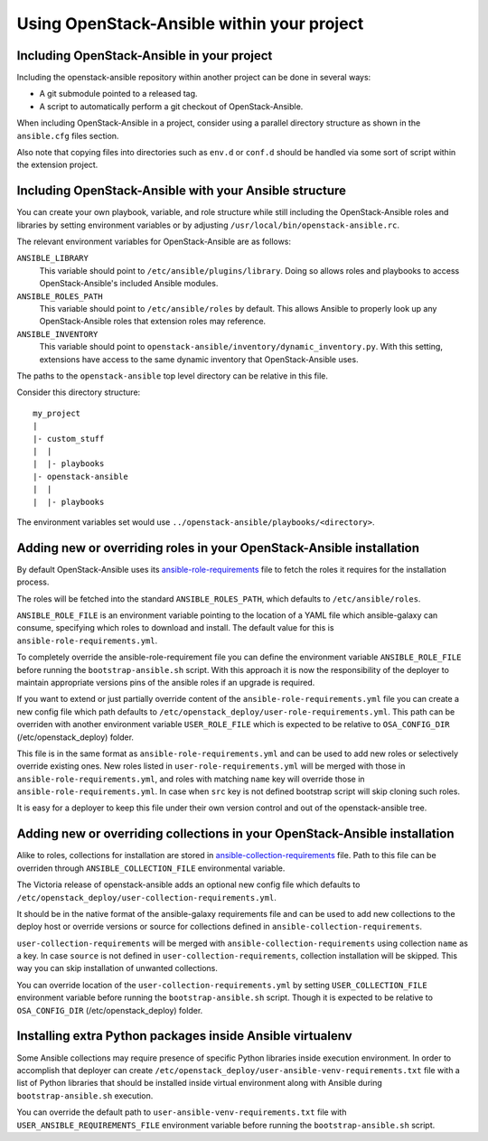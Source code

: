 Using OpenStack-Ansible within your project
===========================================

Including OpenStack-Ansible in your project
-------------------------------------------

Including the openstack-ansible repository within another project can be
done in several ways:

- A git submodule pointed to a released tag.
- A script to automatically perform a git checkout of OpenStack-Ansible.

When including OpenStack-Ansible in a project, consider using a parallel
directory structure as shown in the ``ansible.cfg`` files section.

Also note that copying files into directories such as ``env.d`` or
``conf.d`` should be handled via some sort of script within the extension
project.

Including OpenStack-Ansible with your Ansible structure
-------------------------------------------------------

You can create your own playbook, variable, and role structure while still
including the OpenStack-Ansible roles and libraries by setting environment
variables or by adjusting ``/usr/local/bin/openstack-ansible.rc``.

The relevant environment variables for OpenStack-Ansible are as follows:

``ANSIBLE_LIBRARY``
  This variable should point to
  ``/etc/ansible/plugins/library``. Doing so allows roles and
  playbooks to access OpenStack-Ansible's included Ansible modules.
``ANSIBLE_ROLES_PATH``
  This variable should point to
  ``/etc/ansible/roles`` by default. This allows Ansible to
  properly look up any OpenStack-Ansible roles that extension roles
  may reference.
``ANSIBLE_INVENTORY``
  This variable should point to
  ``openstack-ansible/inventory/dynamic_inventory.py``. With this setting,
  extensions have access to the same dynamic inventory that
  OpenStack-Ansible uses.

The paths to the ``openstack-ansible`` top level directory can be
relative in this file.

Consider this directory structure::

    my_project
    |
    |- custom_stuff
    |  |
    |  |- playbooks
    |- openstack-ansible
    |  |
    |  |- playbooks

The environment variables set would use
``../openstack-ansible/playbooks/<directory>``.

.. _extend_osa_roles:

Adding new or overriding roles in your OpenStack-Ansible installation
---------------------------------------------------------------------

By default OpenStack-Ansible uses its `ansible-role-requirements`_ file
to fetch the roles it requires for the installation process.

The roles will be fetched into the standard ``ANSIBLE_ROLES_PATH``,
which defaults to ``/etc/ansible/roles``.

``ANSIBLE_ROLE_FILE`` is an environment variable pointing to
the location of a YAML file which ansible-galaxy can consume,
specifying which roles to download and install.
The default value for this is ``ansible-role-requirements.yml``.

To completely override the ansible-role-requirement file you can define
the environment variable ``ANSIBLE_ROLE_FILE`` before running the
``bootstrap-ansible.sh`` script. With this approach it is now the
responsibility of the deployer to maintain appropriate versions pins
of the ansible roles if an upgrade is required.

If you want to extend or just partially override content of the
``ansible-role-requirements.yml`` file you can create a new config file
which path defaults to ``/etc/openstack_deploy/user-role-requirements.yml``.
This path can be overriden with another environment variable
``USER_ROLE_FILE`` which is expected to be relative to ``OSA_CONFIG_DIR``
(/etc/openstack_deploy) folder.

This file is in the same format as ``ansible-role-requirements.yml`` and can be
used to add new roles or selectively override existing ones. New roles
listed in ``user-role-requirements.yml`` will be merged with those
in ``ansible-role-requirements.yml``, and roles with matching ``name`` key
will override those in ``ansible-role-requirements.yml``. In case when
``src`` key is not defined bootstrap script will skip cloning such roles.

It is easy for a deployer to keep this file under their own version
control and out of the openstack-ansible tree.


Adding new or overriding collections in your OpenStack-Ansible installation
---------------------------------------------------------------------------

Alike to roles, collections for installation are stored in
`ansible-collection-requirements`_ file. Path to this file can be overriden
through ``ANSIBLE_COLLECTION_FILE`` environmental variable.

The Victoria release of openstack-ansible adds an optional new config
file which defaults to
``/etc/openstack_deploy/user-collection-requirements.yml``.

It should be in the native format of the ansible-galaxy requirements file
and can be used to add new collections to the deploy host or override versions
or source for collections defined in ``ansible-collection-requirements``.

``user-collection-requirements`` will be merged with
``ansible-collection-requirements`` using collection ``name`` as a key.
In case ``source`` is not defined in ``user-collection-requirements``,
collection installation will be skipped. This way you can skip installation
of unwanted collections.

You can override location of the ``user-collection-requirements.yml`` by
setting ``USER_COLLECTION_FILE`` environment variable before running the
``bootstrap-ansible.sh`` script. Though it is expected to be relative to
``OSA_CONFIG_DIR`` (/etc/openstack_deploy) folder.

Installing extra Python packages inside Ansible virtualenv
----------------------------------------------------------

Some Ansible collections may require presence of specific Python libraries
inside execution environment.
In order to accomplish that deployer can create ``/etc/openstack_deploy/user-ansible-venv-requirements.txt``
file with a list of Python libraries that should be installed inside virtual
environment along with Ansible during ``bootstrap-ansible.sh`` execution.

You can override the default path to ``user-ansible-venv-requirements.txt`` file
with ``USER_ANSIBLE_REQUIREMENTS_FILE`` environment variable before running the
``bootstrap-ansible.sh`` script.


.. _ansible-role-requirements: https://opendev.org/openstack/openstack-ansible/src/ansible-role-requirements.yml
.. _ansible-collection-requirements: https://opendev.org/openstack/openstack-ansible/src/ansible-collection-requirements.yml

.. _ansible-galaxy: https://docs.ansible.com/ansible/latest/galaxy/user_guide.html#install-multiple-collections-with-a-requirements-file
